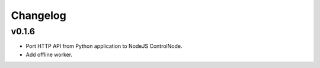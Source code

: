 Changelog
=========

v0.1.6
------

* Port HTTP API from Python application to NodeJS ControlNode.
* Add offline worker.
